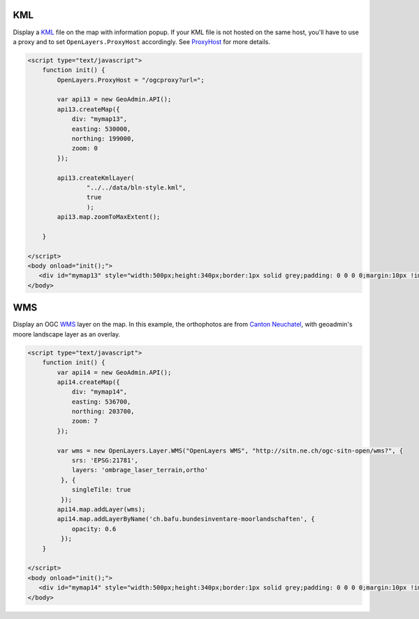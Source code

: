 .. raw:: html

   <script language=javascript type='text/javascript'>

   function hidediv(div, showDiv, hideDiv) {
      document.getElementById(div).style.visibility = 'hidden';
      document.getElementById(div).style.display = 'none';
      document.getElementById(hideDiv).style.visibility = 'hidden';
      document.getElementById(hideDiv).style.display = 'none';
      document.getElementById(showDiv).style.visibility = 'visible';
      document.getElementById(showDiv).style.display = 'block';
   }

   function showdiv(div, showDiv, hideDiv) {
      document.getElementById(div).style.visibility = 'visible';
      document.getElementById(div).style.display = 'block';
      document.getElementById(showDiv).style.visibility = 'hidden';
      document.getElementById(showDiv).style.display = 'none';
      document.getElementById(hideDiv).style.visibility = 'visible';
      document.getElementById(hideDiv).style.display = 'block';
   }
   </script>

KML
---

Display a `KML <http://code.google.com/intl/fr/apis/kml/documentation/kmlreference.html>`_ file on the map with information popup. If your KML 
file is not hosted on the same host, you'll have to use a proxy and to set ``OpenLayers.ProxyHost`` accordingly. 
See `ProxyHost <http://trac.osgeo.org/openlayers/wiki/FrequentlyAskedQuestions#ProxyHost>`_ for more details.

.. raw:: html

   <body>
      <div id="mymap13" style="width:500px;height:340px;border:1px solid grey;padding: 0 0 0 0;margin:10px !important;"></div>
   </body>

.. raw:: html

    <a id="showRef13" href="javascript:showdiv('codeBlock13','showRef13','hideRef13')" style="display: none; visibility: hidden; margin:10px !important;">Show code</a>
    <a id="hideRef13" href="javascript:hidediv('codeBlock13','showRef13','hideRef13')" style="margin:10px !important;">Hide code</a>
    <div id="codeBlock13" style="margin:10px !important;">

.. code-block:: html

   <script type="text/javascript">
       function init() {
           OpenLayers.ProxyHost = "/ogcproxy?url=";
           
           var api13 = new GeoAdmin.API();
           api13.createMap({
               div: "mymap13",
               easting: 530000,
               northing: 199000,
               zoom: 0
           });
           
           api13.createKmlLayer(
                   "../../data/bln-style.kml",
                   true
                   );
           api13.map.zoomToMaxExtent();
          
       }

   </script>
   <body onload="init();">
      <div id="mymap13" style="width:500px;height:340px;border:1px solid grey;padding: 0 0 0 0;margin:10px !important;"></div>
   </body>


WMS
---

Display an OGC `WMS <http://www.opengeospatial.org/standards/wms>`_ layer on the map. In this example, the orthophotos
are from `Canton Neuchatel  <http://www.ne.ch/sitn>`_, with geoadmin's moore landscape layer as an overlay.

.. raw:: html

   <body>
      <div id="mymap14" style="width:500px;height:340px;border:1px solid grey;padding: 0 0 0 0;margin:10px !important;"></div>
   </body>

.. raw:: html

    <a id="showRef14" href="javascript:showdiv('codeBlock14','showRef13','hideRef13')" style="display: none; visibility: hidden; margin:10px !important;">Show code</a>
    <a id="hideRef14" href="javascript:hidediv('codeBlock14','showRef13','hideRef13')" style="margin:10px !important;">Hide code</a>
    <div id="codeBlock14" style="margin:10px !important;">

.. code-block:: html

   <script type="text/javascript">
       function init() {
           var api14 = new GeoAdmin.API();
           api14.createMap({
               div: "mymap14",
               easting: 536700,
               northing: 203700,
               zoom: 7
           });

           var wms = new OpenLayers.Layer.WMS("OpenLayers WMS", "http://sitn.ne.ch/ogc-sitn-open/wms?", {
               srs: 'EPSG:21781',
               layers: 'ombrage_laser_terrain,ortho'
            }, {
               singleTile: true
            });
           api14.map.addLayer(wms);
           api14.map.addLayerByName('ch.bafu.bundesinventare-moorlandschaften', {
               opacity: 0.6
            });
       }

   </script>
   <body onload="init();">
      <div id="mymap14" style="width:500px;height:340px;border:1px solid grey;padding: 0 0 0 0;margin:10px !important;"></div>
   </body>


.. raw:: html

    </div>

.. raw:: html


   <script type="text/javascript">
       var api14;
       function init() {
           OpenLayers.ProxyHost = "/ogcproxy?url=";
           
           var api13 = new GeoAdmin.API();
           api13.createMap({
               div: "mymap13",
               easting: 536700,
               northing: 203700,
               zoom: 0
           });
           
           api13.createKmlLayer(
                   "../../data/bln-style.kml",
                   true
                   );
           api13.map.zoomToMaxExtent();

           api14 = new GeoAdmin.API();
           api14.createMap({
               div: "mymap14",
               easting: 536700,
               northing: 203700,
               zoom: 7
           });

           var wms =  new OpenLayers.Layer.WMS( "OpenLayers WMS","http://sitn.ne.ch/ogc-sitn-open/wms?", {srs: 'EPSG:21781',layers: 'ombrage_laser_terrain,ortho'}, {singleTile: true});

           api14.map.addLayer(wms);

           api14.map.addLayerByName('ch.bafu.bundesinventare-moorlandschaften', {opacity: 0.6});
           api14.map.zoomToxExtent(new OpenLayers.Bounds.fromString(536000,203000,538000,204000));
          
       }
   </script>

   <body onload="init();">
     <script type="text/javascript" src="../../../loader.js"></script>
   </body>
